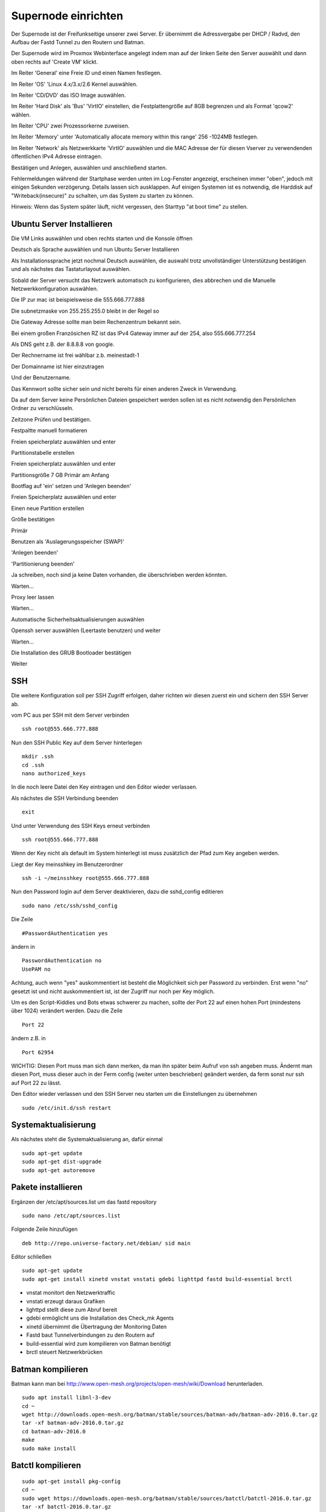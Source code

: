 Supernode einrichten
--------------------

Der Supernode ist der Freifunkseitige unserer zwei Server. Er übernimmt die Adressvergabe per DHCP / Radvd, den Aufbau der Fastd Tunnel zu den Routern und Batman.

Der Supernode wird im Proxmox Webinterface angelegt indem man auf der linken Seite den Server auswählt und dann oben rechts auf 'Create VM' klickt.

.. image:: http://freifunk-mk.de/gfx/proxmox-6.png

Im Reiter 'General' eine Freie ID und einen Namen festlegen.

.. image:: http://freifunk-mk.de/gfx/proxmox-7.png

Im Reiter 'OS' 'Linux 4.x/3.x/2.6 Kernel auswählen.

.. image:: http://freifunk-mk.de/gfx/proxmox-8.png

Im Reiter 'CD/DVD' das ISO Image auswählen.

.. image:: http://freifunk-mk.de/gfx/proxmox-9.png

Im Reiter 'Hard Disk' als 'Bus' 'VirtIO' einstellen, die Festplattengröße auf 8GB begrenzen und als Format 'qcow2' wählen.

.. image:: http://freifunk-mk.de/gfx/proxmox-10.png

Im Reiter 'CPU' zwei Prozessorkerne zuweisen.

.. image:: http://freifunk-mk.de/gfx/proxmox-11.png

Im Reiter 'Memory' unter 'Automatically allocate memory within this range' 256 -1024MB festlegen.

.. image:: http://freifunk-mk.de/gfx/proxmox-12.png

Im Reiter 'Network' als Netzwerkkarte 'VirtIO' auswählen und die MAC Adresse der für diesen Vserver zu verwendenden öffentlichen IPv4 Adresse eintragen.

.. image:: http://freifunk-mk.de/gfx/proxmox-13.png

Bestätigen und Anlegen, auswählen und anschließend starten.

.. image:: http://freifunk-mk.de/gfx/proxmox-14.png

.. image:: http://freifunk-mk.de/gfx/proxmox-15.png

Fehlermeldungen während der Startphase werden unten im Log-Fenster angezeigt, erscheinen immer "oben", jedoch mit einigen Sekunden verzögerung. Details lassen sich ausklappen. Auf einigen Systemen ist es notwendig, die Harddisk auf "Writeback(insecure)" zu schalten, um das System zu starten zu können.

Hinweis: Wenn das System später läuft, nicht vergessen, den Starttyp "at boot time" zu stellen.

.. image:: http://freifunk-mk.de/gfx/proxmox-16.png

Ubuntu Server Installieren
^^^^^^^^^^^^^^^^^^^^^^^^^^

Die VM Links auswählen und oben rechts starten und die Konsole öffnen

.. image:: http://freifunk-mk.de/gfx/proxmox-17.png

Deutsch als Sprache auswählen und nun Ubuntu Server Installieren

.. image:: http://freifunk-mk.de/gfx/proxmox-18.png

.. image:: http://freifunk-mk.de/gfx/proxmox-19.png

Als Installationssprache jetzt nochmal Deutsch auswählen, die auswahl trotz unvollständiger Unterstützung bestätigen und als nächstes das Tastaturlayout auswählen.

.. image:: http://freifunk-mk.de/gfx/proxmox-20.png

.. image:: http://freifunk-mk.de/gfx/proxmox-21.png

.. image:: http://freifunk-mk.de/gfx/proxmox-22.png

.. image:: http://freifunk-mk.de/gfx/proxmox-23.png

.. image:: http://freifunk-mk.de/gfx/proxmox-24.png

.. image:: http://freifunk-mk.de/gfx/proxmox-25.png

Sobald der Server versucht das Netzwerk automatisch zu konfigurieren, dies abbrechen und die Manuelle Netzwerkkonfiguration auswählen.

.. image:: http://freifunk-mk.de/gfx/proxmox-26.png

.. image:: http://freifunk-mk.de/gfx/proxmox-27.png

.. image:: http://freifunk-mk.de/gfx/proxmox-28.png

Die IP zur mac ist beispielsweise die 555.666.777.888

.. image:: http://freifunk-mk.de/gfx/proxmox-29.png

Die subnetzmaske von 255.255.255.0 bleibt in der Regel so

.. image:: http://freifunk-mk.de/gfx/proxmox-30.png

Die Gateway Adresse sollte man beim Rechenzentrum bekannt sein.

Bei einem großen Französichen RZ ist das IPv4 Gateway immer auf der 254, also 555.666.777.254

.. image:: http://freifunk-mk.de/gfx/proxmox-31.png

Als DNS geht z.B. der 8.8.8.8 von google.

.. image:: http://freifunk-mk.de/gfx/proxmox-32.png

Der Rechnername ist frei wählbar z.b. meinestadt-1

.. image:: http://freifunk-mk.de/gfx/proxmox-33.png

Der Domainname ist hier einzutragen

.. image:: http://freifunk-mk.de/gfx/proxmox-34.png

Und der Benutzername.

.. image:: http://freifunk-mk.de/gfx/proxmox-35.png

.. image:: http://freifunk-mk.de/gfx/proxmox-36.png

Das Kennwort sollte sicher sein und nicht bereits für einen anderen Zweck in Verwendung.

.. image:: http://freifunk-mk.de/gfx/proxmox-37.png

Da auf dem Server keine Persönlichen Dateien gespeichert werden sollen ist es nicht notwendig den Persönlichen Ordner zu verschlüsseln.

.. image:: http://freifunk-mk.de/gfx/proxmox-38.png

Zeitzone Prüfen und bestätigen.

Festpaltte manuell formatieren

.. image:: http://freifunk-mk.de/gfx/proxmox-39.png

Freien speicherplatz auswählen und enter

.. image:: http://freifunk-mk.de/gfx/proxmox-40.png

Partitionstabelle erstellen

.. image:: http://freifunk-mk.de/gfx/proxmox-41.png

Freien speicherplatz auswählen und enter

.. image:: http://freifunk-mk.de/gfx/proxmox-42.png
.. image:: http://freifunk-mk.de/gfx/proxmox-43.png

Partitionsgröße 7 GB Primär am Anfang

.. image:: http://freifunk-mk.de/gfx/proxmox-44.png
.. image:: http://freifunk-mk.de/gfx/proxmox-45.png
.. image:: http://freifunk-mk.de/gfx/proxmox-46.png

Bootflag auf 'ein' setzen und 'Anlegen beenden'

.. image:: http://freifunk-mk.de/gfx/proxmox-47.png

Freien Speicherplatz auswählen und enter

.. image:: http://freifunk-mk.de/gfx/proxmox-48.png

Einen neue Partition erstellen

.. image:: http://freifunk-mk.de/gfx/proxmox-49.png

Größe bestätigen

.. image:: http://freifunk-mk.de/gfx/proxmox-50.png

Primär

.. image:: http://freifunk-mk.de/gfx/proxmox-45.png

Benutzen als 'Auslagerungsspeicher (SWAP)'

'Anlegen beenden'

.. image:: http://freifunk-mk.de/gfx/proxmox-51.png

'Partitionierung beenden'

.. image:: http://freifunk-mk.de/gfx/proxmox-52.png

Ja schreiben, noch sind ja keine Daten vorhanden, die überschrieben werden könnten.

.. image:: http://freifunk-mk.de/gfx/proxmox-53.png

Warten...

Proxy leer lassen

.. image:: http://freifunk-mk.de/gfx/proxmox-54.png

Warten...

Automatische Sicherheitsaktualisierungen auswählen

.. image:: http://freifunk-mk.de/gfx/proxmox-55.png

Openssh server auswählen (Leertaste benutzen) und weiter

.. image:: http://freifunk-mk.de/gfx/proxmox-56.png

Warten...

Die Installation des GRUB Bootloader bestätigen

.. image:: http://freifunk-mk.de/gfx/proxmox-57.png

Weiter

.. image:: http://freifunk-mk.de/gfx/proxmox-58.png

SSH
^^^

Die weitere Konfiguration soll per SSH Zugriff erfolgen, daher richten wir diesen zuerst ein und sichern den SSH Server ab.

vom PC aus per SSH mit dem Server verbinden

::

	ssh root@555.666.777.888

Nun den SSH Public Key auf dem Server hinterlegen

::

	mkdir .ssh
	cd .ssh
	nano authorized_keys

In die noch leere Datei den Key eintragen und den Editor wieder verlassen.

Als nächstes die SSH Verbindung beenden

::

	exit

Und unter Verwendung des SSH Keys erneut verbinden

::

	ssh root@555.666.777.888

Wenn der Key nicht als default im System hinterlegt ist muss zusätzlich der Pfad zum Key angeben werden.

Liegt der Key meinsshkey im Benutzerordner

::

	ssh -i ~/meinsshkey root@555.666.777.888

Nun den Password login auf dem Server deaktivieren, dazu die sshd_config editieren

::

	sudo nano /etc/ssh/sshd_config

Die Zeile

::

	#PasswordAuthentication yes

ändern in

::

	PasswordAuthentication no
	UsePAM no

Achtung, auch wenn "yes" auskommentiert ist besteht die Möglichkeit sich per Password zu verbinden. Erst wenn "no" gesetzt ist und nicht auskommentiert ist, ist der Zugriff nur noch per Key möglich.

Um es den Script-Kiddies und Bots etwas schwerer zu machen, sollte der Port 22 auf einen hohen Port (mindestens über 1024) verändert werden. Dazu die Zeile

::

	Port 22

ändern z.B. in

::

	Port 62954

WICHTIG: Diesen Port muss man sich dann merken, da man ihn später beim Aufruf von ssh angeben muss. Ändernt man diesen Port, muss dieser auch in der Ferm config (weiter unten beschrieben) geändert werden, da ferm sonst nur ssh auf Port 22 zu lässt.


Den Editor wieder verlassen und den SSH Server neu starten um die Einstellungen zu übernehmen

::

	sudo /etc/init.d/ssh restart


Systemaktualisierung
^^^^^^^^^^^^^^^^^^^^

Als nächstes steht die Systemaktualisierung an, dafür einmal

::

	sudo apt-get update
	sudo apt-get dist-upgrade
	sudo apt-get autoremove

Pakete installieren
^^^^^^^^^^^^^^^^^^^

Ergänzen der /etc/apt/sources.list um das fastd repository

::

	sudo nano /etc/apt/sources.list

Folgende Zeile hinzufügen

::

	deb http://repo.universe-factory.net/debian/ sid main

Editor schließen

::

	sudo apt-get update
	sudo apt-get install xinetd vnstat vnstati gdebi lighttpd fastd build-essential brctl

* vnstat monitort den Netzwerktraffic
* vnstati erzeugt daraus Grafiken
* lighttpd stellt diese zum Abruf bereit
* gdebi ermöglicht uns die Installation des Check_mk Agents
* xinetd übernimmt die Übertragung der Monitoring Daten
* Fastd baut Tunnelverbindungen zu den Routern auf
* build-essential wird zum kompilieren von Batman benötigt
* brctl steuert Netzwerkbrücken

Batman kompilieren
^^^^^^^^^^^^^^^^^^

Batman kann man bei http://www.open-mesh.org/projects/open-mesh/wiki/Download herunterladen.

::

	sudo apt install libnl-3-dev
	cd ~
	wget http://downloads.open-mesh.org/batman/stable/sources/batman-adv/batman-adv-2016.0.tar.gz
	tar -xf batman-adv-2016.0.tar.gz
	cd batman-adv-2016.0
	make
	sudo make install


Batctl kompilieren
^^^^^^^^^^^^^^^^^^

::

	sudo apt-get install pkg-config
	cd ~
	sudo wget https://downloads.open-mesh.org/batman/stable/sources/batctl/batctl-2016.0.tar.gz
	tar -xf batctl-2016.0.tar.gz
	cd batctl-2016.0
	make
	sudo make install

Batman Kernelmodul eintragen
^^^^^^^^^^^^^^^^^^^^^^^^^^^^
Damit das Batman Kernelmodul beim boot geladen wird müssen wir es noch in die /etc/modules eintragen.

Mehr infos gibt es im ubuntuusers wiki https://wiki.ubuntuusers.de/Kernelmodule#start

::

	sudo nano /etc/modules

::

	# /etc/modules: kernel modules to load at boot time.
	#
	# This file contains the names of kernel modules that should be loaded
	# at boot time, one per line. Lines beginning with "#" are ignored.
	batman-adv

Fastd einrichten
^^^^^^^^^^^^^^^^
* Verzeichnis für die Fastd Instand anlegen
* Dummyverzeichnis für Clients anlegen
* fastd.conf erstellen

::

	cd /etc/fastd
	sudo mkdir client
	cd client
	sudo mkdir dummy
	sudo nano fastd.conf

::

	bind any:10000 default ipv4;
	include "secret.conf";
	include peers from "dummy";
	interface "tap0";
	log level info;
	mode tap;
	method "salsa2012+umac";
	peer limit 200;
	mtu 1406;
	secure handshakes yes;
	log to syslog level verbose;
	status socket "/tmp/fastd.sock";

	on up "
			ip link set address 04:EE:EF:CA:FE:3A dev tap0
			ip link set up tap0
			/usr/local/sbin/batctl -m bat0 if add $INTERFACE
			ip link set address 02:EE:EF:CA:FE:FF:3A dev bat0
			ip link set up dev bat0
			brctl addif br0 bat0
			/usr/local/sbin/batctl -m bat0 it 5000
			/usr/local/sbin/batctl -m bat0 bl 0
			/usr/local/sbin/batctl -m bat0 gw server 48mbit/48mbit
	";

	on verify "
	";

Den Editor wieder verlassen und nun einen fastd Key erzeugen

::

	fastd --generate-key

Den soeben erzeugten Key kopieren und in die secret.conf eintragen

::

	sudo nano secret.conf

Das Format der Secret Key Zeile anpassen und die Public Key Zeile auskommentieren.

::

	secret "xxx";
	#public yyy

Und den Editor wieder verlassen.


Verbindung zwischen Supernode und Konzentrator konfigurieren
^^^^^^^^^^^^^^^^^^^^^^^^^^^^^^^^^^^^^^^^^^^^^^^^^^^^^^^^^^^^^
Auf dem Supernode
.................

Zunächst müssen die nötigen Scripte auf den Supernode heruntergeladen und ausführbar gemacht werden:

::

	sudo mkdir -p /opt/eulenfunk/supernode
	cd /opt/eulenfunk/supernode
	sudo wget https://raw.githubusercontent.com/eulenfunk/scripts/master/supernode/supernode-setup.sh
	sudo wget https://raw.githubusercontent.com/eulenfunk/scripts/master/supernode/supernode-rc.sh
	sudo chmod +x *.sh

Dann muss die Konfigurationsdatei supernode.config angepasst werden.

::

	SUPERNODE_IPV6_PREFIX=2a03:2260:120:300::/56
	SUPERNODE_IPV4_CLIENT_NET=172.19.0.0/16
	SUPERNODE_IPV4_TRANS_ADDR=172.31.254.1


Die angepasste Konfiguration wird dann durch für das Setup verwendet:

::

	./supernode-setup.sh


::

	Ausgaben in:
		interfaces.eulenfunk
		dhcpd.conf.eulenfunk
		radvd.conf.eulenfunk

Die so erzeugten Konfigurationsdateien müssen **nach Prüfung** an die passenden Stellen kopiert werden

::

	sudo cp dhcpd.conf.eulenfunk /etc/dhcp/dhcpd.conf
	sudo cp radvd.conf.eulenfunk /etc/radvd.config

und die Netzwerkkonfiguration an die vorhandene angehängt werden:

::

	sudo cat interfaces.eulenfunk >> /etc/network/interfaces

Als letzter Schritt auf dem Supernode muss die /etc/rc.local folgendermassen angepasst werden:

::

	!/bin/sh -e
	#
	# rc.local
	#
	# This script is executed at the end of each multiuser runlevel.
	# Make sure that the script will "exit 0" on success or any other
	# value on error.
	#
	# In order to enable or disable this script just change the execution
	# bits.
	#
	# By default this script does nothing.

	/opt/eulenfunk/supernode/supernode-rc.sh

	exit 0


Danach den Supernode rebooten.

Auf dem Konzentrator
....................

Auf dem Konzentrator muss die zum Supernode passende Konfiguration angelegt werden:


::

	cd /opt/eulenfunk/konzentrator/config
	sudo nano meinestadt-1

::

Dort müssen folgende Werte eingetragen werden:

::

	# Beschreibender Name "stadt-N"
	SUPERNODE_NAME=meinestadt-1

	# Soll die Netzwerkkonfiguration automatisch beim Systemstart gesetzt werden
	AUTOSTART=1

	# IPv4 Konfiguration
	SUPERNODE_CLIENT_IPV4_NET=<IPv4 Netz fuer die Clients, 172.XX.0.0/16>
	SUPERNODE_TRANS_IPV4_NET=<IPv4 Transit-Netz, 172.31.YYY.0/24>
	SUPERNODE_TRANS_IPV4_REMOTE=<Remote IPv4 Adresse Transit-Netz, 172.31.YYY.1>

	# IPv6 Konfiguration
	SUPERNODE_CLIENT_IPV6_NET=<IPv6 Netz fuer die Clients, 2a03:2260:AAAA:BBBB::/64>
	SUPERNODE_TRANS_IPV6_NET=<IPv6 Supernetz fuer Transit, 2a03:2260:AAAA:BBBB::/56>
	SUPERNODE_TRANS_IPV6_LOCAL=<IPv6 Supernetz lokale Adresse, 2a03:2260:AAAA:BBBB::1>
	SUPERNODE_TRANS_IPV6_REMOTE=<IPv6 Supernetz remote Adresse, 2a03:2260:AAAA:BBB::2>


Man kann dann die Konfiguration folgendermaßen aktivieren:

::

	cd /opt/eulenfunk/konzentrator
	sudo ./supernode.sh start meinestadt-1


Die Konfiguration kann im laufenden Betrieb auch wieder entfernt werden (damit wird die Stadt allerdings vom Freifunk getrennt!)

::

	cd /opt/eulenfunk/konzentrator
	sudo ./supernode.sh stop meinestadt-1


Durch den Parameter AUTOSTART=1 wird beim Reboot des Konzentrators die Konfiguration für diese Stadt automatisch wieder gesetzt.

Wenn möglich (wenn noch keine anderen Städte über den Konzentrator gehen), den Konzentrator rebooten.
